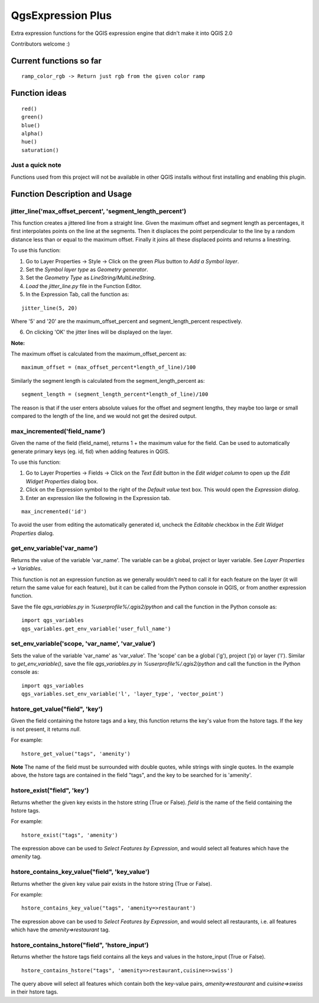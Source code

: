 QgsExpression Plus
==================

Extra expression functions for the QGIS expression engine that didn't make it into QGIS 2.0

Contributors welcome :)

Current functions so far
---------------------

::

	ramp_color_rgb -> Return just rgb from the given color ramp

Function ideas
---------------------

:: 

	 red()
	 green()
	 blue()
	 alpha()
	 hue()
	 saturation()

Just a quick note
+++++++++++++++++

Functions used from this project will not be available in other QGIS installs without
first installing and enabling this plugin.

Function Description and Usage
---------------------

jitter_line('max_offset_percent', 'segment_length_percent')
+++++++++++++++++

This function creates a jittered line from a straight line. Given the maximum offset and segment length as percentages, it first interpolates points on the line at the segments. Then it displaces the point perpendicular to the line by a random distance less than or equal to the maximum offset. Finally it joins all these displaced points and returns a linestring.

To use this function:   

1. Go to Layer Properties -> Style -> Click on the green *Plus* button to *Add a Symbol layer*.
2. Set the *Symbol layer type* as *Geometry generator*.
3. Set the *Geometry Type* as *LineString/MultiLineString*.
4. *Load* the *jitter_line.py* file in the Function Editor.
5. In the Expression Tab, call the function as:

::	

	jitter_line(5, 20)
Where '5' and '20' are the maximum_offset_percent and segment_length_percent respectively.

6. On clicking 'OK' the jitter lines will be displayed on the layer.



**Note:**

The maximum offset is calculated from the maximum_offset_percent as:
::
	maximum_offset = (max_offset_percent*length_of_line)/100

Similarly the  segment length is calculated from the segment_length_percent as:
::
	segment_length = (segment_length_percent*length_of_line)/100
	
The reason is that if the user enters absolute values for the offset and segment lengths, they maybe too large or small compared to the length of the line, and we would not get the desired output.


max_incremented('field_name')
+++++++++++++++++

Given the name of the field (field_name), returns 1 + the maximum value for the field. Can be used to automatically generate primary keys (eg. id, fid) when adding features in QGIS. 

To use this function:   

1. Go to Layer Properties -> Fields -> Click on the *Text Edit* button in the *Edit widget column* to open up the *Edit Widget Properties* dialog box. 
2. Click on the Expression symbol to the right of the *Default value* text box. This would open the *Expression dialog*.
3. Enter an expression like the following in the Expression tab. 

::	

	max_incremented('id')

To avoid the user from editing the automatically generated id, uncheck the *Editable* checkbox in the *Edit Widget Properties* dialog.

get_env_variable('var_name')
+++++++++++++++++

Returns the value of the variable 'var_name'. The variable can be a global, project or layer variable. See *Layer Properties -> Variables*.  

This function is not an expression function as we generally wouldn't need to call it for each feature on the layer (it will return the same value for each feature), but it can be called from the Python console in QGIS, or from another expression function. 

Save the file *qgs_variables.py* in `%userprofile%/.qgis2/python` and call the function in the Python console as:   
::	
	import qgs_variables
	qgs_variables.get_env_variable('user_full_name')

set_env_variable('scope, 'var_name', 'var_value')
+++++++++++++++++

Sets the value of the variable 'var_name' as 'var_value'. The 'scope' can be a global ('g'), project ('p) or layer ('l'). Similar to *get_env_variable()*, save the file *qgs_variables.py* in `%userprofile%/.qgis2/python` and call the function in the Python console as:   
::	
	import qgs_variables
	qgs_variables.set_env_variable('l', 'layer_type', 'vector_point')


hstore_get_value("field", 'key')
+++++++++++++++++

Given the field containing the hstore tags and a key, this function returns the key's value from the hstore tags.
If the key is not present, it returns *null*.

For example:

::

	hstore_get_value("tags", 'amenity')

**Note** The name of the field must be surrounded with double quotes, while strings with single quotes. In the example above, the hstore tags are contained in the field "tags", and the key to be searched for is 'amenity'.

hstore_exist("field", 'key')
+++++++++++++++++

Returns whether the given key exists in the hstore string (True or False). *field* is the name of the field containing the hstore tags.

For example:

::

	hstore_exist("tags", 'amenity')

The expression above can be used to *Select Features by Expression*, and would select all features which have the `amenity` tag.

hstore_contains_key_value("field", 'key_value')
+++++++++++++++++

Returns whether the given key value pair exists in the hstore string (True or False).

For example:

::

	hstore_contains_key_value("tags", 'amenity=>restaurant')

The expression above can be used to *Select Features by Expression*, and would select all restaurants, i.e. all features which have the `amenity=>restaurant` tag.


hstore_contains_hstore("field", 'hstore_input')
+++++++++++++++++

Returns whether the hstore tags field contains all the keys and values in the hstore_input (True or False).

::

	hstore_contains_hstore("tags", 'amenity=>restaurant,cuisine=>swiss')

The query above will select all features which contain both the key-value pairs, `amenity=>restaurant` and `cuisine=>swiss` in their hstore tags.

